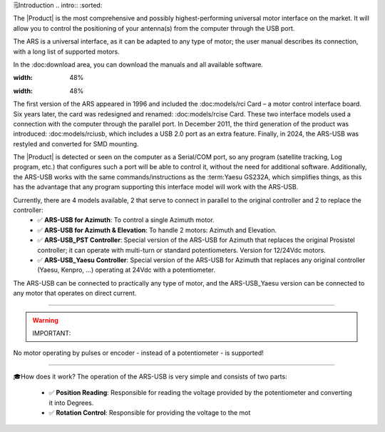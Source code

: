 🗒️Introduction
.. intro::
:sorted:

The |Product| is the most comprehensive and possibly highest-performing universal motor interface on the market. It will allow you to control the positioning of your antenna(s) from the computer through the USB port.

The ARS is a universal interface, as it can be adapted to any type of motor; the user manual describes its connection, with a long list of supported motors.

In the :doc:download area, you can download the manuals and all available software.

.. image:: images/ars_cad1.png
:width: 48%

.. image:: images/ars-main.png
:width: 48%

The first version of the ARS appeared in 1996 and included the :doc:models/rci Card – a motor control interface board. Six years later, the card was redesigned and renamed: :doc:models/rcise Card.
These two interface models used a connection with the computer through the parallel port. In December 2011, the third generation of the product was introduced: :doc:models/rciusb, which includes a USB 2.0 port as an extra feature.
Finally, in 2024, the ARS-USB was restyled and converted for SMD mounting.

The |Product| is detected or seen on the computer as a Serial/COM port, so any program (satellite tracking, Log program, etc.) that configures such a port will be able to control it, without the need for additional software.
Additionally, the ARS-USB works with the same commands/instructions as the :term:Yaesu GS232A, which simplifies things, as this has the advantage that any program supporting this interface model will work with the ARS-USB.

Currently, there are 4 models available, 2 that serve to connect in parallel to the original controller and 2 to replace the controller:
   - ✅ **ARS-USB for Azimuth**: To control a single Azimuth motor.
   - ✅ **ARS-USB for Azimuth & Elevation**: To handle 2 motors: Azimuth and Elevation.
   - ✅ **ARS-USB_PST Controller**: Special version of the ARS-USB for Azimuth that replaces the original Prosistel controller; it can operate with multi-turn or standard potentiometers. Version for 12/24Vdc motors.
   - ✅ **ARS-USB_Yaesu Controller**: Special version of the ARS-USB for Azimuth that replaces any original controller (Yaesu, Kenpro, ...) operating at 24Vdc with a potentiometer.

.. hint::
The ARS-USB can be connected to practically any type of motor, and the ARS-USB_Yaesu version can be connected to any motor that operates on direct current.

----------

.. warning:: IMPORTANT:
No motor operating by pulses or encoder - instead of a potentiometer - is supported!

----------


🎓How does it work?
The operation of the ARS-USB is very simple and consists of two parts:
   - ✅ **Position Reading**: Responsible for reading the voltage provided by the potentiometer and converting it into Degrees.
   - ✅ **Rotation Control**: Responsible for providing the voltage to the mot